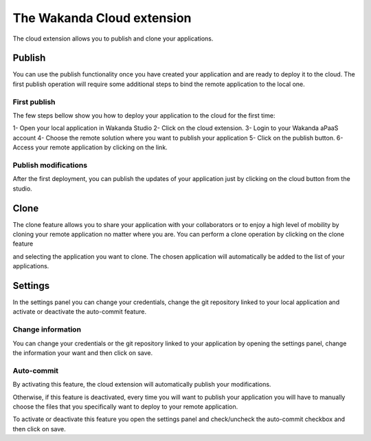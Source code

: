 ===========================
The Wakanda Cloud extension
===========================

The cloud extension allows you to publish and clone your applications.

.. image:: images/20_cloud_extension.png
	:align: center

*******
Publish
*******

You can use the publish functionality once you have created your application and are ready to deploy it to the cloud.
The first publish operation will require some additional steps to bind the remote application to the local one.

First publish
=============

The few steps bellow show you how to deploy your application to the cloud for the first time:

1-	Open your local application in Wakanda Studio
2-	Click on the cloud extension.
3-	Login to your Wakanda aPaaS account
4-	Choose the remote solution where you want to publish your application
5-	Click on the publish button.
6-	Access your remote application by clicking on the link.

.. image:: images/21_publish_window.png
	:align: center

Publish modifications
=====================

After the first deployment, you can publish the updates of your application just by clicking on the cloud button from the studio.

*****
Clone
*****

The clone feature allows you to share your application with your collaborators or to enjoy a high level of mobility by cloning your remote application no matter where you are.
You can perform a clone operation by clicking on the clone feature 

.. image:: images/22_clone_selection.png
	:align: center

and selecting the application you want to clone. 
The chosen application will automatically be added to the list of your applications.

********
Settings
********

In the settings panel you can change your credentials, change the git repository linked to your local application and activate or deactivate the auto-commit feature.

.. image:: images/23_setting_selection.png
	:align: center

.. image:: images/24_setting_window.png
	:align: center

Change information
==================

You can change your credentials or the git repository linked to your application by opening the settings panel, change the information your want and then click on save.

Auto-commit
===========

By activating this feature, the cloud extension will automatically publish your modifications.

Otherwise, if this feature is deactivated, every time you will want to publish your application you will have to manually choose the files that you specifically want to deploy to your remote application.

.. image:: images/25_deactivated_autocommit.png
	:align: center

To activate or deactivate this feature you open the settings panel and check/uncheck the auto-commit checkbox and then click on save.	



